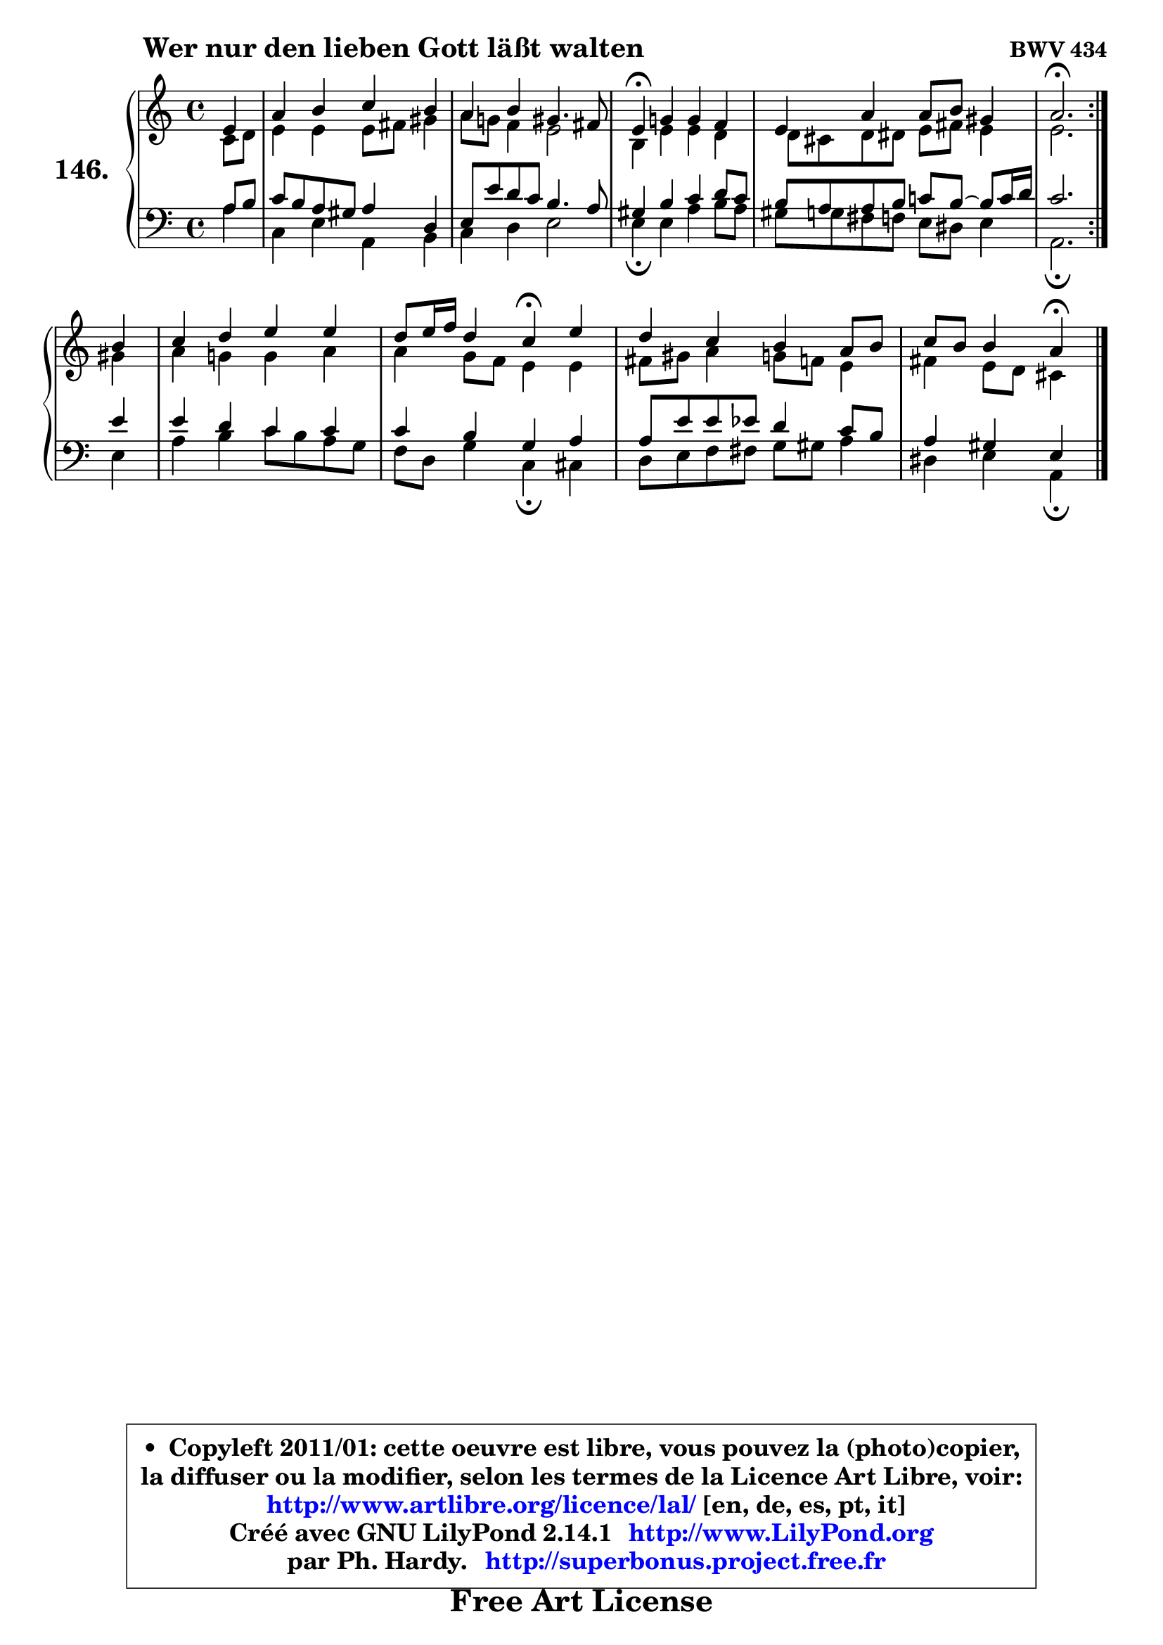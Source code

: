 
\version "2.14.1"

    \paper {
%	system-system-spacing #'padding = #0.1
%	score-system-spacing #'padding = #0.1
%	ragged-bottom = ##f
%	ragged-last-bottom = ##f
	}

    \header {
      opus = \markup { \bold "BWV 434" }
      piece = \markup { \hspace #9 \fontsize #2 \bold "Wer nur den lieben Gott läßt walten" }
      maintainer = "Ph. Hardy"
      maintainerEmail = "superbonus.project@free.fr"
      lastupdated = "2011/Jul/20"
      tagline = \markup { \fontsize #3 \bold "Free Art License" }
      copyright = \markup { \fontsize #3  \bold   \override #'(box-padding .  1.0) \override #'(baseline-skip . 2.9) \box \column { \center-align { \fontsize #-2 \line { • \hspace #0.5 Copyleft 2011/01: cette oeuvre est libre, vous pouvez la (photo)copier, } \line { \fontsize #-2 \line {la diffuser ou la modifier, selon les termes de la Licence Art Libre, voir: } } \line { \fontsize #-2 \with-url #"http://www.artlibre.org/licence/lal/" \line { \fontsize #1 \hspace #1.0 \with-color #blue http://www.artlibre.org/licence/lal/ [en, de, es, pt, it] } } \line { \fontsize #-2 \line { Créé avec GNU LilyPond 2.14.1 \with-url #"http://www.LilyPond.org" \line { \with-color #blue \fontsize #1 \hspace #1.0 \with-color #blue http://www.LilyPond.org } } } \line { \hspace #1.0 \fontsize #-2 \line {par Ph. Hardy. } \line { \fontsize #-2 \with-url #"http://superbonus.project.free.fr" \line { \fontsize #1 \hspace #1.0 \with-color #blue http://superbonus.project.free.fr } } } } } }

	  }

  guidemidi = {
	\repeat volta 2 {
        r4 |
        R1 |
        R1 |
        \tempo 4 = 30 r4 \tempo 4 = 78 r2. |
        R1 |
        \tempo 4 = 40 r2. \tempo 4 = 78 } %fin du repeat
        r4 |
        R1 |
        r2 \tempo 4 = 30 r4 \tempo 4 = 78 r4 |
        R1 |
        r2 \tempo 4 = 30 r4 
	}

  upper = {
	\time 4/4
	\key a \minor
	\clef treble
	\partial 4
	\voiceOne
	<< { 
	% SOPRANO
	\set Voice.midiInstrument = "acoustic grand"
	\relative c' {
	\repeat volta 2 {
        e4 |
        a4 b c b |
        a4 b gis4. fis8 |
        e4\fermata g! g f |
        e4 a a8 b gis4 |
        a2.\fermata } %fin du repeat
\break
        b4 |
        c4 d e e |
        d8 e16 f d4 c\fermata e |
        d4 c b a8 b |
        c8 b b4 a\fermata
        \bar "|."
	} % fin de relative
	}

	\context Voice="1" { \voiceTwo 
	% ALTO
	\set Voice.midiInstrument = "acoustic grand"
	\relative c' {
	\repeat volta 2 {
        c8 d |
        e4 e e8 fis gis4 |
        a8 g! f4 e2 |
        b4 e e d |
        d8 cis d dis e fis e4 |
        e2. } %fin du repeat
        gis4 |
        a4 g! g a |
        a4 g8 f e4 e |
        fis8 gis a4 g8 f e4 |
        fis4 e8 d cis4
        \bar "|."
	} % fin de relative
	\oneVoice
	} >>
	}

    lower = {
	\time 4/4
	\key a \minor
	\clef bass
	\partial 4
	\voiceOne
	<< { 
	% TENOR
	\set Voice.midiInstrument = "acoustic grand"
	\relative c' {
	\repeat volta 2 {
        a8 b |
        c8 b a gis a4 d, |
        e8 e' d c b4. a8 |
        gis4 b c d8 c |
        b8 a a b c! b ~ b8 c16 d |
        c2. } %fin du repeat
        e4 |
        e4 d c c |
        c4 b g a |
        a8 e' e es d4 c8 b |
        a4 gis e
        \bar "|."
	} % fin de relative
	}
	\context Voice="1" { \voiceTwo 
	% BASS
	\set Voice.midiInstrument = "acoustic grand"
	\relative c' {
	\repeat volta 2 {
        a4 |
        c,4 e a, b |
        c4 d e2 |
        e4\fermata e a b8 a |
        gis8 g fis f e dis e4 |
        a,2.\fermata } %fin du repeat
        e'4 |
        a4 b c8 b a g |
        f8 d g4 c,\fermata cis |
        d8 e f fis g gis a4 |
        dis,4 e a,4\fermata
        \bar "|."
	} % fin de relative
	\oneVoice
	} >>
	}


    \score { 

	\new PianoStaff <<
	\set PianoStaff.instrumentName = \markup { \bold \huge "146." }
	\new Staff = "upper" \upper
	\new Staff = "lower" \lower
	>>

    \layout {
%	ragged-last = ##f
	   }

         } % fin de score

  \score {
    \unfoldRepeats { << \guidemidi \upper \lower >> }
    \midi {
    \context {
     \Staff
      \remove "Staff_performer"
               }

     \context {
      \Voice
       \consists "Staff_performer"
                }

     \context { 
      \Score
      tempoWholesPerMinute = #(ly:make-moment 78 4)
		}
	    }
	}


